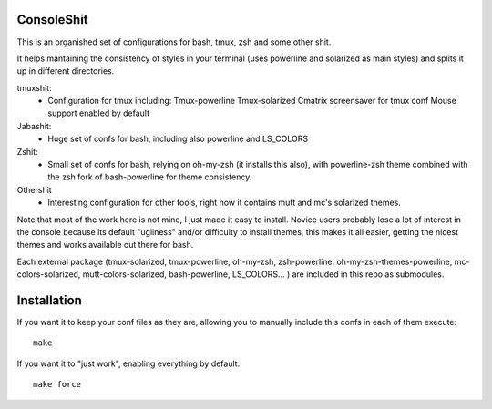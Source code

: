 ConsoleShit
============

This is an organished set of configurations for bash, tmux, zsh and some 
other shit. 

It helps mantaining the consistency of styles in your terminal (uses 
powerline and solarized as main styles) and splits it up in different 
directories.

tmuxshit:
 - Configuration for tmux including:
   Tmux-powerline
   Tmux-solarized
   Cmatrix screensaver for tmux conf
   Mouse support enabled by default

Jabashit:
 - Huge set of confs for bash, including also powerline and LS_COLORS

Zshit:
 - Small set of confs for bash, relying on oh-my-zsh (it installs this 
   also), with powerline-zsh theme combined with the zsh fork of 
   bash-powerline for theme consistency.

Othershit
 - Interesting configuration for other tools, right now it contains mutt and 
   mc's solarized themes.

Note that most of the work here is not mine, I just made it easy to install.
Novice users probably lose a lot of interest in the console because its 
default "ugliness" and/or difficulty to install themes, this makes it all 
easier, getting the nicest themes and works available out there for bash.

Each external package (tmux-solarized, tmux-powerline, oh-my-zsh, 
zsh-powerline, oh-my-zsh-themes-powerline, mc-colors-solarized, 
mutt-colors-solarized, bash-powerline, LS_COLORS... ) are included in this 
repo as submodules.

Installation
============

If you want it to keep your conf files as they are, allowing you to manually 
include this confs in each of them execute:

::

    make

If you want it to "just work", enabling everything by default:

::

    make force
